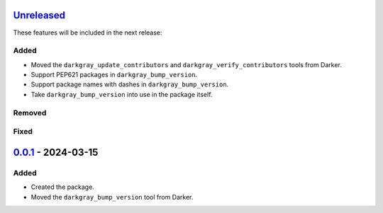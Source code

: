 Unreleased_
===========

These features will be included in the next release:

Added
-----
- Moved the ``darkgray_update_contributors`` and ``darkgray_verify_contributors`` tools
  from Darker.
- Support PEP621 packages in ``darkgray_bump_version``.
- Support package names with dashes in ``darkgray_bump_version``.
- Take ``darkgray_bump_version`` into use in the package itself.

Removed
-------

Fixed
-----


0.0.1_ - 2024-03-15
===================

Added
-----
- Created the package.
- Moved the ``darkgray_bump_version`` tool from Darker.


.. _Unreleased: https://github.com/akaihola/darkgray-dev-tools/compare/v0.0.1...HEAD
.. _0.0.1: https://github.com/akaihola/darkgray-dev-tools/compare/4afdc29...v0.0.1
